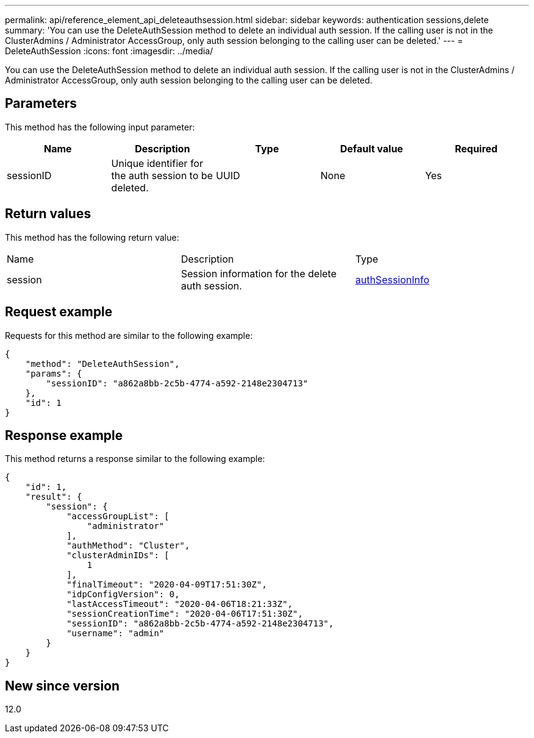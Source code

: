 ---
permalink: api/reference_element_api_deleteauthsession.html
sidebar: sidebar
keywords: authentication sessions,delete
summary: 'You can use the DeleteAuthSession method to delete an individual auth session. If the calling user is not in the ClusterAdmins / Administrator AccessGroup, only auth session belonging to the calling user can be deleted.'
---
= DeleteAuthSession
:icons: font
:imagesdir: ../media/

[.lead]
You can use the DeleteAuthSession method to delete an individual auth session. If the calling user is not in the ClusterAdmins / Administrator AccessGroup, only auth session belonging to the calling user can be deleted.

== Parameters

This method has the following input parameter:

[options="header"]
|===
|Name |Description |Type |Default value |Required
a|
sessionID
a|
Unique identifier for the auth session to be deleted.
a|
UUID
a|
None
a|
Yes
|===

== Return values

This method has the following return value:

|===
|Name |Description |Type
a|
session
a|
Session information for the delete auth session.
a|
link:reference_element_api_authsessioninfo.md#GUID-FF0CE38C-8F99-4F23-8A6F-F6EA4487E808[authSessionInfo]
|===

== Request example

Requests for this method are similar to the following example:

----
{
    "method": "DeleteAuthSession",
    "params": {
        "sessionID": "a862a8bb-2c5b-4774-a592-2148e2304713"
    },
    "id": 1
}
----

== Response example

This method returns a response similar to the following example:

----
{
    "id": 1,
    "result": {
        "session": {
            "accessGroupList": [
                "administrator"
            ],
            "authMethod": "Cluster",
            "clusterAdminIDs": [
                1
            ],
            "finalTimeout": "2020-04-09T17:51:30Z",
            "idpConfigVersion": 0,
            "lastAccessTimeout": "2020-04-06T18:21:33Z",
            "sessionCreationTime": "2020-04-06T17:51:30Z",
            "sessionID": "a862a8bb-2c5b-4774-a592-2148e2304713",
            "username": "admin"
        }
    }
}
----

== New since version

12.0
